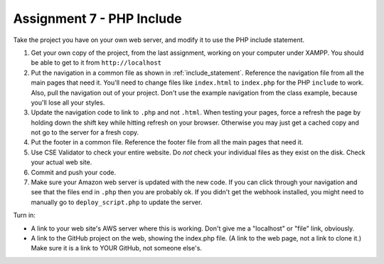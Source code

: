 Assignment 7 - PHP Include
==========================

Take the project you have on your own web server, and modify it to use the PHP
include statement.

1. Get your own copy of the project, from the last assignment, working on your
   computer under XAMPP. You should be able to get to it from ``http://localhost``
2. Put the navigation in a common file as shown in
   :ref:`include_statement`. Reference the navigation file from all the
   main pages that need it. You'll need to change files like ``index.html`` to
   ``index.php`` for the PHP ``include`` to work. Also, pull the navigation out
   of your project. Don't use the example navigation from the class example, because
   you'll lose all your styles.
3. Update the navigation code to link to ``.php`` and not ``.html``. When testing
   your pages, force a refresh the page by holding down the shift key while
   hitting refresh on your browser. Otherwise you may just get a cached copy
   and not go to the server for a fresh copy.
4. Put the footer in a common file. Reference the footer file from all the
   main pages that need it.
5. Use CSE Validator to check your entire website. Do *not* check your individual
   files as they exist on the disk. Check your actual web site.
6. Commit and push your code.
7. Make sure your Amazon web server is updated with the new code. If you can
   click through your navigation and see that the files end in ``.php`` then
   you are probably ok. If you didn't get the webhook installed, you might need
   to manually go to ``deploy_script.php`` to update the server.


Turn in:

* A link to your web site's AWS server where this is working. Don't give me
  a "localhost" or "file" link, obviously.
* A link to the GitHub project on the web, showing the index.php file.
  (A link to the web page,
  not a link to clone it.) Make sure it is a link to YOUR GitHub, not
  someone else's.
